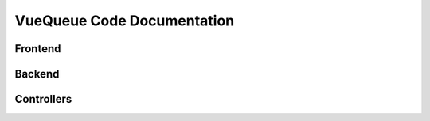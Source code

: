 VueQueue Code Documentation
=============================

Frontend
---------

Backend
---------

Controllers
------------